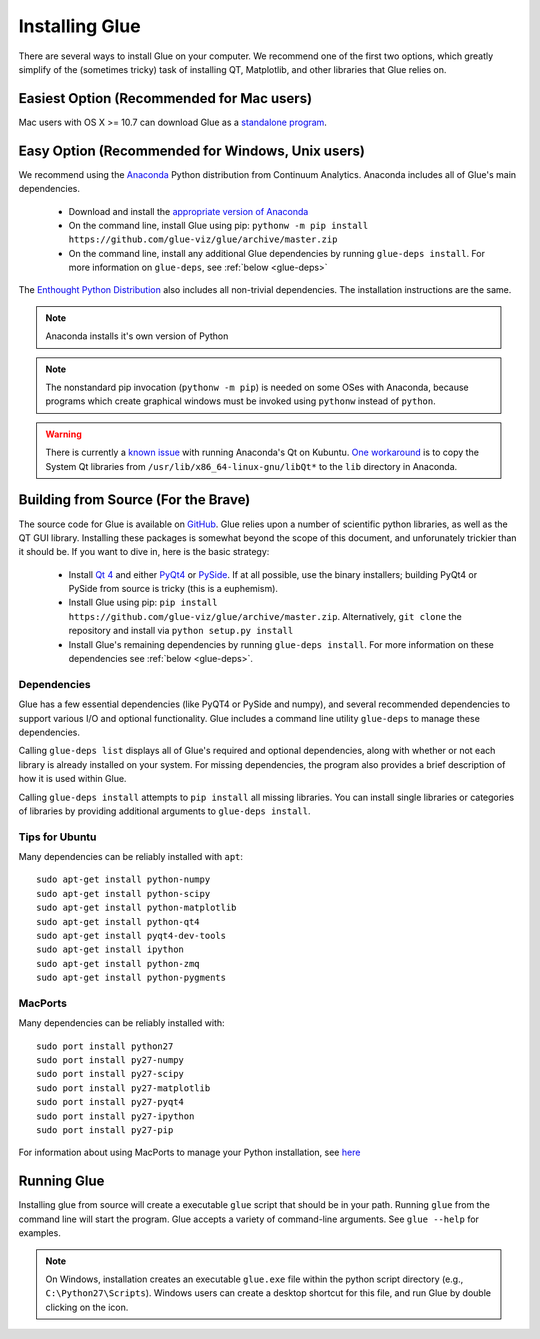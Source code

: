 .. _installation:

Installing Glue
===============

There are several ways to install Glue on your computer. We recommend one of the first two options, which greatly simplify of the (sometimes tricky) task of installing QT, Matplotlib, and other libraries that Glue relies on.


Easiest Option (Recommended for Mac users)
------------------------------------------

Mac users with OS X >= 10.7 can download Glue as a `standalone program
<http://mac.glueviz.org>`_.


Easy Option (Recommended for Windows, Unix users)
-------------------------------------------------

We recommend using the `Anaconda
<http://continuum.io/downloads.html>`_ Python distribution from
Continuum Analytics. Anaconda includes all of Glue's main dependencies.

 * Download and install the `appropriate version of Anaconda
   <http://continuum.io/downloads.html>`_

 * On the command line, install Glue using pip: ``pythonw -m pip install https://github.com/glue-viz/glue/archive/master.zip``

 * On the command line, install any additional Glue dependencies by running ``glue-deps install``. For more information on ``glue-deps``, see :ref:`below <glue-deps>`

The `Enthought Python Distribution <https://www.enthought.com/products/epd/>`_ also includes all non-trivial dependencies. The installation instructions are the same.

.. note :: Anaconda installs it's own version of Python

.. _pythonw_note:
.. note :: The nonstandard pip invocation (``pythonw -m pip``) is needed on some OSes with Anaconda, because programs which create graphical windows must be invoked using ``pythonw`` instead of ``python``.

.. warning :: There is currently a `known issue <https://github.com/ContinuumIO/anaconda-issues/issues/63>`_ with running Anaconda's Qt on Kubuntu. `One workaround <http://stackoverflow.com/questions/21212851/anaconda-spyder-qt-library-error-on-launch/21232872#21232872>`_ is to copy the System Qt libraries from ``/usr/lib/x86_64-linux-gnu/libQt*`` to the ``lib`` directory in Anaconda.

Building from Source (For the Brave)
------------------------------------

The source code for Glue is available on `GitHub
<http://www.github.com/glue-viz/glue>`_. Glue relies upon a number of
scientific python libraries, as well as the QT GUI library. Installing
these packages is somewhat beyond the scope of this document, and
unforunately trickier than it should be. If you want to dive in, here
is the basic strategy:

 * Install `Qt 4 <http://qt-project.org/downloads>`_ and either `PyQt4 <http://www.riverbankcomputing.com/software/pyqt/download>`_ or `PySide <http://qt-project.org/wiki/Get-PySide>`_. If at all possible, use the binary installers; building PyQt4 or PySide from source is tricky (this is a euphemism).

 * Install Glue using pip: ``pip install https://github.com/glue-viz/glue/archive/master.zip``. Alternatively, ``git clone`` the repository and install via ``python setup.py install``

 * Install Glue's remaining dependencies by running ``glue-deps install``. For more information on these dependencies see :ref:`below <glue-deps>`.


Dependencies
^^^^^^^^^^^^
.. _glue-deps:

Glue has a few essential dependencies (like PyQT4 or PySide and
numpy), and several recommended dependencies to support various I/O
and optional functionality. Glue includes a command line utility
``glue-deps`` to manage these dependencies.

Calling ``glue-deps list`` displays all of Glue's required and optional dependencies, along with whether or not each library is already installed on your system. For missing dependencies, the program also provides a brief description of how it is used within Glue.

Calling ``glue-deps install`` attempts to ``pip install`` all missing libraries. You can install single libraries or categories of libraries by providing additional arguments to ``glue-deps install``.

Tips for Ubuntu
^^^^^^^^^^^^^^^

Many dependencies can be reliably installed with ``apt``::

    sudo apt-get install python-numpy
    sudo apt-get install python-scipy
    sudo apt-get install python-matplotlib
    sudo apt-get install python-qt4
    sudo apt-get install pyqt4-dev-tools
    sudo apt-get install ipython
    sudo apt-get install python-zmq
    sudo apt-get install python-pygments


MacPorts
^^^^^^^^
Many dependencies can be reliably installed with::

    sudo port install python27
    sudo port install py27-numpy
    sudo port install py27-scipy
    sudo port install py27-matplotlib
    sudo port install py27-pyqt4
    sudo port install py27-ipython
    sudo port install py27-pip

For information about using MacPorts to manage your Python
installation, see `here
<http://astrofrog.github.com/macports-python/>`_

Running Glue
------------

Installing glue from source will create a executable ``glue`` script
that should be in your path. Running ``glue`` from the command line will
start the program. Glue accepts a variety of command-line
arguments. See ``glue --help`` for examples.

.. note:: On Windows, installation creates an executable ``glue.exe`` file within the python script directory (e.g., ``C:\Python27\Scripts``). Windows users can create a desktop shortcut for this file, and run Glue by double clicking on the icon.
